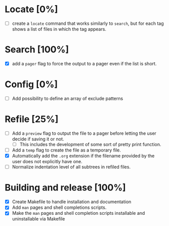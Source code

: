 #+STARTUP: showeverything
* Locate [0%]
+ [ ] create a ~locate~ command that works similarly to ~search~, but for each tag shows a list of files in which the tag appears.
* Search [100%]
+ [X] add a ~pager~ flag to force the output to a pager even if the list is short.
* Config [0%]
+ [ ] Add possibility to define an array of exclude patterns
* Refile [25%]
+ [ ] Add a ~preview~ flag to output the file to a pager before letting the user decide if saving it or not.
  + [ ] This includes the development of some sort of pretty print function.
+ [ ] Add a ~temp~ flag to create the file as a temporary file.
+ [X] Automatically add the ~.org~ extension if the filename provided by the user does not explicitly have one.
+ [ ] Normalize indentation level of all subtrees in refiled files.
* Building and release [100%]
+ [X] Create Makefile to handle installation and documentation
+ [X] Add ~man~ pages and shell completions scripts.
+ [X] Make the ~man~ pages and shell completion scripts installable and uninstallable via Makefile
